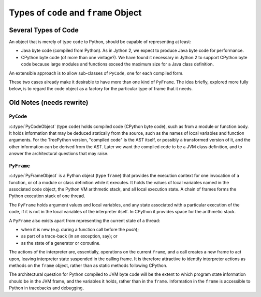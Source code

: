 ..  architecture/code-and-frame.rst


Types of ``code`` and ``frame`` Object
######################################

Several Types of Code
*********************

An object that is merely of type ``code`` to Python,
should be capable of representing at least:

* Java byte code (compiled from Python).
  As in Jython 2,
  we expect to produce Java byte code for performance.

* CPython byte code (of more than one vintage?).
  We have found it necessary in Jython 2 to support CPython byte code
  because large modules and functions exceed the maximum size
  for a Java class definition.

An extensible approach is to allow sub-classes of ``PyCode``,
one for each compiled form.

These two cases already make it desirable
to have more than one kind of ``PyFrame``.
The idea briefly, explored more fully below,
is to regard the code object as a factory
for the particular type of frame that it needs.

.. "explored more fully below" when I have the time


Old Notes (needs rewrite)
*************************

.. Just rescuing these fragments from p[revious section.

``PyCode``
==========

:c:type:`PyCodeObject` (type ``code``)
holds compiled code (CPython byte code),
such as from a module or function body.
It holds information that may be deduced statically from the source,
such as the names of local variables and function arguments.
For the TreePython version, "compiled code" is the AST itself,
or possibly a transformed version of it,
and the other information can be derived from the AST.
Later we want the compiled code to be a JVM class definition,
and to answer the architectural questions that may raise.

``PyFrame``
===========

:c:type:`PyFrameObject` is a Python object (type ``frame``)
that provides the execution context
for one invocation of a function,
or of a module or class definition while it executes.
It holds the values of local variables named in the associated code object,
the Python VM arithmetic stack,
and all local execution state.
A chain of frames forms the Python execution stack of one thread.

The ``PyFrame`` holds argument values and local variables,
and any state associated with a particular execution of the code,
if it is not in the local variables of the interpreter itself.
In CPython it provides space for the arithmetic stack.

A ``PyFrame`` also exists
apart from representing the current state of a thread:

* when it is new (e.g. during a function call before the *push*);
* as part of a trace-back (in an exception, say); or
* as the state of a generator or coroutine.

The actions of the interpreter are, essentially,
operations on the current ``frame``,
and a call creates a new frame to act upon,
leaving interpreter state suspended in the calling frame.
It is therefore attractive to identify interpreter actions
as methods on the ``frame`` object,
rather than as static methods following CPython.

The architectural question for Python compiled to JVM byte code will be
the extent to which program state information should be in the JVM frame,
and the variables it holds,
rather than in the ``frame``.
Information in the ``frame``
is accessible to Python in tracebacks and debugging.



